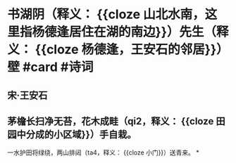 * 书湖阴（释义： {{cloze 山北水南，这里指杨德逢居住在湖的南边}}）先生（释义： {{cloze 杨德逢，王安石的邻居}}）壁 #card #诗词
:PROPERTIES:
:card-last-interval: 4.14
:card-repeats: 2
:card-ease-factor: 2.56
:card-next-schedule: 2022-07-16T03:52:25.643Z
:card-last-reviewed: 2022-07-12T00:52:25.644Z
:card-last-score: 3
:END:
** 宋·王安石
** 茅檐长扫净无苔，花木成畦（qi2，释义： {{cloze 田园中分成的小区域}}）手自栽。
一水护田将绿绕，两山排闼（ta4，释义： {{cloze 小门}}）送青来。
*